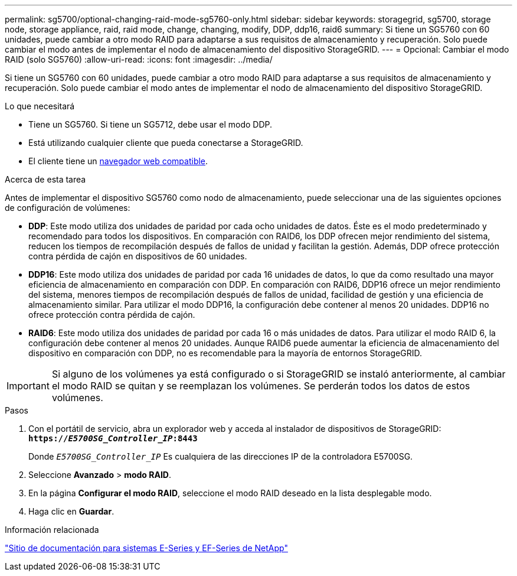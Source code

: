---
permalink: sg5700/optional-changing-raid-mode-sg5760-only.html 
sidebar: sidebar 
keywords: storagegrid, sg5700, storage node, storage appliance, raid, raid mode, change, changing, modify, DDP, ddp16, raid6 
summary: Si tiene un SG5760 con 60 unidades, puede cambiar a otro modo RAID para adaptarse a sus requisitos de almacenamiento y recuperación. Solo puede cambiar el modo antes de implementar el nodo de almacenamiento del dispositivo StorageGRID. 
---
= Opcional: Cambiar el modo RAID (solo SG5760)
:allow-uri-read: 
:icons: font
:imagesdir: ../media/


[role="lead"]
Si tiene un SG5760 con 60 unidades, puede cambiar a otro modo RAID para adaptarse a sus requisitos de almacenamiento y recuperación. Solo puede cambiar el modo antes de implementar el nodo de almacenamiento del dispositivo StorageGRID.

.Lo que necesitará
* Tiene un SG5760. Si tiene un SG5712, debe usar el modo DDP.
* Está utilizando cualquier cliente que pueda conectarse a StorageGRID.
* El cliente tiene un xref:../admin/web-browser-requirements.adoc[navegador web compatible].


.Acerca de esta tarea
Antes de implementar el dispositivo SG5760 como nodo de almacenamiento, puede seleccionar una de las siguientes opciones de configuración de volúmenes:

* *DDP*: Este modo utiliza dos unidades de paridad por cada ocho unidades de datos. Éste es el modo predeterminado y recomendado para todos los dispositivos. En comparación con RAID6, los DDP ofrecen mejor rendimiento del sistema, reducen los tiempos de recompilación después de fallos de unidad y facilitan la gestión. Además, DDP ofrece protección contra pérdida de cajón en dispositivos de 60 unidades.
* *DDP16*: Este modo utiliza dos unidades de paridad por cada 16 unidades de datos, lo que da como resultado una mayor eficiencia de almacenamiento en comparación con DDP. En comparación con RAID6, DDP16 ofrece un mejor rendimiento del sistema, menores tiempos de recompilación después de fallos de unidad, facilidad de gestión y una eficiencia de almacenamiento similar. Para utilizar el modo DDP16, la configuración debe contener al menos 20 unidades. DDP16 no ofrece protección contra pérdida de cajón.
* *RAID6*: Este modo utiliza dos unidades de paridad por cada 16 o más unidades de datos. Para utilizar el modo RAID 6, la configuración debe contener al menos 20 unidades. Aunque RAID6 puede aumentar la eficiencia de almacenamiento del dispositivo en comparación con DDP, no es recomendable para la mayoría de entornos StorageGRID.



IMPORTANT: Si alguno de los volúmenes ya está configurado o si StorageGRID se instaló anteriormente, al cambiar el modo RAID se quitan y se reemplazan los volúmenes. Se perderán todos los datos de estos volúmenes.

.Pasos
. Con el portátil de servicio, abra un explorador web y acceda al instalador de dispositivos de StorageGRID: +
`*https://_E5700SG_Controller_IP_:8443*`
+
Donde `_E5700SG_Controller_IP_` Es cualquiera de las direcciones IP de la controladora E5700SG.

. Seleccione *Avanzado* > *modo RAID*.
. En la página *Configurar el modo RAID*, seleccione el modo RAID deseado en la lista desplegable modo.
. Haga clic en *Guardar*.


.Información relacionada
http://mysupport.netapp.com/info/web/ECMP1658252.html["Sitio de documentación para sistemas E-Series y EF-Series de NetApp"^]
